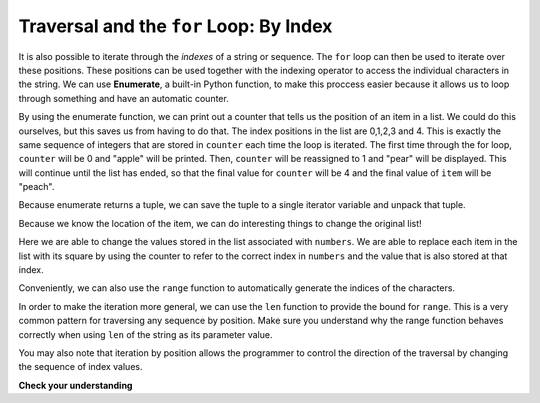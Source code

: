 ..  Copyright (C)  Brad Miller, David Ranum, Jeffrey Elkner, Peter Wentworth, Allen B. Downey, Chris
    Meyers, and Dario Mitchell.  Permission is granted to copy, distribute
    and/or modify this document under the terms of the GNU Free Documentation
    License, Version 1.3 or any later version published by the Free Software
    Foundation; with Invariant Sections being Forward, Prefaces, and
    Contributor List, no Front-Cover Texts, and no Back-Cover Texts.  A copy of
    the license is included in the section entitled "GNU Free Documentation
    License".

.. _for_by_index:

.. qnum::
   :prefix: moreiter-6-
   :start: 1

Traversal and the ``for`` Loop: By Index
----------------------------------------

It is also possible to iterate through the *indexes* of a string or sequence. The ``for`` loop can then be used to 
iterate over these positions. These positions can be used together with the indexing operator to access the individual
characters in the string. We can use **Enumerate**, a built-in Python function, to make this proccess easier because it 
allows us to loop through something and have an automatic counter.

.. activecode:: ac14_6_1
 
   for counter, item in enumerate(['apple', 'pear', 'apricot', 'cherry', 'peach']):
       print(counter, item)

By using the enumerate function, we can print out a counter that tells us the position of an item in a list. We could do 
this ourselves, but this saves us from having to do that. The index positions in the list are 0,1,2,3 and 4. This is 
exactly the same sequence of integers that are stored in ``counter`` each time the loop is iterated. The first time through the for loop, ``counter`` will be 0 and "apple" will be printed. Then, ``counter`` will be reassigned to 1 
and "pear" will be displayed. This will continue until the list has ended, so that the final value for ``counter`` will be 4 and the final value of ``item`` will be "peach".

Because enumerate returns a tuple, we can save the tuple to a single iterator variable and unpack that tuple.

.. activecode:: ac14_6_2
 
   for z in enumerate(['apple', 'pear', 'apricot', 'cherry', 'peach']):
       print(z[0], z[1])

Because we know the location of the item, we can do interesting things to change the original list!

.. activecode:: ac14_6_3

   numbers = [1, 2, 3, 4, 5]
   for item in enumerate(numbers):
       numbers[item[0]] = item[1]**2
   print(numbers)

Here we are able to change the values stored in the list associated with ``numbers``. We are able to replace each item in 
the list with its square by using the counter to refer to the correct index in ``numbers`` and the value that is also 
stored at that index.  

Conveniently, we can also use the ``range`` function to automatically generate the indices of the characters. 

.. activecode:: ac14_6_4

   x = range(5)
   print(type(x))
   print(x)

In order to make the iteration more general, we can use the ``len`` function to provide the bound for ``range``. This is 
a very common pattern for traversing any sequence by position. Make sure you understand why the range function behaves 
correctly when using ``len`` of the string as its parameter value.

.. activecode:: ac14_6_5

   numbers = [1, 2, 3, 4, 5]
   for n in range(len(numbers)):
       numbers[n] = numbers[n]**2
   print(numbers)

You may also note that iteration by position allows the programmer to control the direction of the traversal by changing 
the sequence of index values.

.. codelens:: clens14_6_2
    :python: py3

    fruit = ['apple', 'pear', 'apricot', 'cherry', 'peach']
    for idx in [0, 2, 4, 3, 1]:
        print(fruit[idx])

**Check your understanding**

.. mchoice:: question14_6_1
   :answer_a: 0
   :answer_b: 1
   :answer_c: 2
   :answer_d: 3
   :answer_e: 6
   :correct: d
   :feedback_a: idx % 2 is 0 whenever idx is even
   :feedback_b: idx % 2 is 0 whenever idx is even
   :feedback_c: idx % 2 is 0 whenever idx is even
   :feedback_d: idx % 2 is 0 whenever idx is even
   :feedback_e: idx % 2 is 0 whenever idx is even
   :practice: T

   How many times is the letter p printed by the following statements?
   
   .. code-block:: python

      s = "python"
      for idx in range(len(s)):
         print(s[idx % 2])
